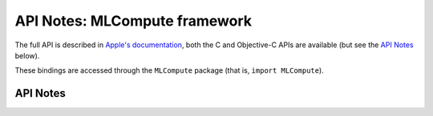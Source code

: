 .. module:: MLCompute
   :platform: macOS 11+
   :synopsis: Bindings for the MLCompute framework

API Notes: MLCompute framework
==============================

The full API is described in `Apple's documentation`__, both
the C and Objective-C APIs are available (but see the `API Notes`_ below).

.. __: https://developer.apple.com/documentation/mlcompute/?preferredLanguage=occ

These bindings are accessed through the ``MLCompute`` package (that is, ``import MLCompute``).

.. macosadded:: 11

API Notes
---------
